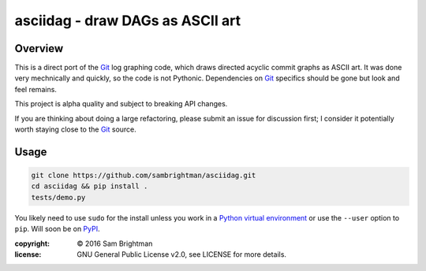 asciidag - draw DAGs as ASCII art
=================================

|build-status| |win-build-status| |coverage| |requires|

.. |build-status| image:: https://travis-ci.org/sambrightman/asciidag.svg?branch=master
    :target: https://travis-ci.org/sambrightman/asciidag
    :alt: Travis CI status

.. |win-build-status| image:: https://ci.appveyor.com/api/projects/status/t4dv71xsfcifk8mg/branch/master?svg=true
    :target: https://ci.appveyor.com/project/sambrightman/asciidag
    :alt: AppVeyor CI status

.. |coverage| image:: https://coveralls.io/repos/github/sambrightman/asciidag/badge.svg?branch=master
    :target: https://coveralls.io/github/sambrightman/asciidag?branch=master
    :alt: Coverage

.. |requires| image:: https://requires.io/github/sambrightman/asciidag/requirements.svg?branch=master
     :target: https://requires.io/github/sambrightman/asciidag/requirements/?branch=master
     :alt: Requirements Status

Overview
--------

This is a direct port of the `Git`_ log graphing code, which draws
directed acyclic commit graphs as ASCII art. It was done very
mechnically and quickly, so the code is not Pythonic. Dependencies on
`Git`_ specifics should be gone but look and feel remains.

This project is alpha quality and subject to breaking API changes.

If you are thinking about doing a large refactoring, please submit an
issue for discussion first; I consider it potentially worth staying
close to the `Git`_ source.


Usage
-----

.. code-block:: bash

    git clone https://github.com/sambrightman/asciidag.git
    cd asciidag && pip install .
    tests/demo.py

You likely need to use ``sudo`` for the install unless you work in a
`Python virtual environment`_ or use the ``--user`` option to
``pip``. Will soon be on `PyPI`_.

.. image:: images/demo.png?raw=true
   :alt: Demonstration screenshot

:copyright: © 2016 Sam Brightman
:license: GNU General Public License v2.0, see LICENSE for more details.

.. _Python virtual environment: http://docs.python-guide.org/en/latest/dev/virtualenvs
.. _Git: https://git-scm.com
.. _PyPI: https://pypi.python.org
